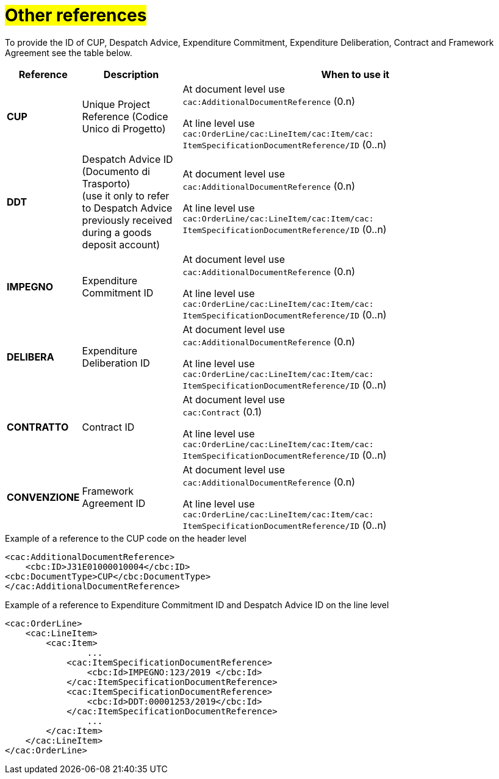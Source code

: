 [[altri-riferimenti]]
= #Other references#

To provide the ID of CUP, Despatch Advice, Expenditure Commitment, Expenditure Deliberation, Contract and Framework Agreement see the table below.

[cols="1,2,7", options="header"]
|====
s|Reference
s|Description
s|When to use it

|*CUP*
|Unique Project Reference (Codice Unico di Progetto)
|At document level use +
`cac:AdditionalDocumentReference` (0.n) +

At line level use +
`cac:OrderLine/cac:LineItem/cac:Item/cac: ItemSpecificationDocumentReference/ID` (0..n)

|*DDT*
|Despatch Advice ID (Documento di Trasporto) +
(use it only to refer to Despatch Advice previously received during a goods deposit account)
|At document level use +
`cac:AdditionalDocumentReference` (0.n) +

At line level use +
`cac:OrderLine/cac:LineItem/cac:Item/cac: ItemSpecificationDocumentReference/ID` (0..n)


|*IMPEGNO*
|Expenditure Commitment ID 
|At document level use +
`cac:AdditionalDocumentReference` (0.n) +

At line level use +
`cac:OrderLine/cac:LineItem/cac:Item/cac: ItemSpecificationDocumentReference/ID` (0..n)

|*DELIBERA*
|Expenditure Deliberation ID 
|At document level use +
`cac:AdditionalDocumentReference` (0.n) +

At line level use +
`cac:OrderLine/cac:LineItem/cac:Item/cac: ItemSpecificationDocumentReference/ID` (0..n)

|*CONTRATTO*
|Contract ID
|At document level use +
`cac:Contract` (0.1) +

At line level use +
`cac:OrderLine/cac:LineItem/cac:Item/cac: ItemSpecificationDocumentReference/ID` (0..n)

|*CONVENZIONE*
|Framework Agreement ID
|At document level use +
`cac:AdditionalDocumentReference` (0.n) +

At line level use +
`cac:OrderLine/cac:LineItem/cac:Item/cac: ItemSpecificationDocumentReference/ID` (0..n)

|====

.Example of a reference to the CUP code on the header level
[source, xml, indent=0]
----
<cac:AdditionalDocumentReference>
    <cbc:ID>J31E01000010004</cbc:ID>
<cbc:DocumentType>CUP</cbc:DocumentType>
</cac:AdditionalDocumentReference>
----
.Example of a reference to Expenditure Commitment ID and Despatch Advice ID on the line level
[source, xml, indent=0]
----
<cac:OrderLine>
    <cac:LineItem>
        <cac:Item>
		...
            <cac:ItemSpecificationDocumentReference>
                <cbc:Id>IMPEGNO:123/2019 </cbc:Id>
            </cac:ItemSpecificationDocumentReference>
            <cac:ItemSpecificationDocumentReference>
                <cbc:Id>DDT:00001253/2019</cbc:Id>
            </cac:ItemSpecificationDocumentReference>
		...
        </cac:Item>
    </cac:LineItem>
</cac:OrderLine>
----


